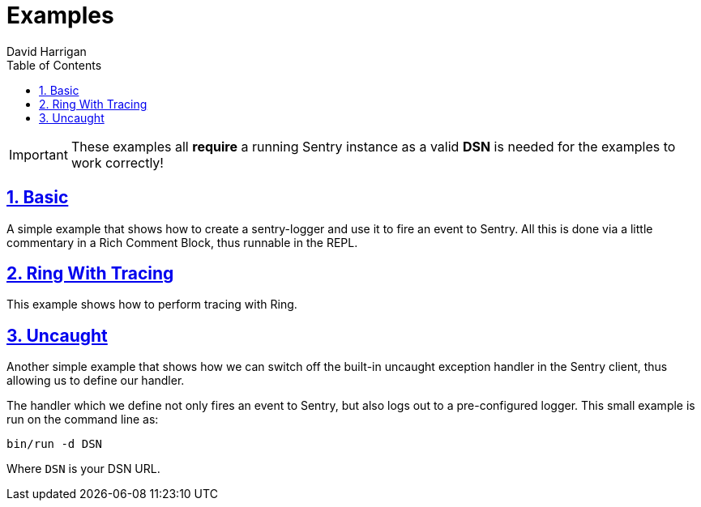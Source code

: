 = Examples
:author: David Harrigan
:docinfo: true
:doctype: book
:icons: font
:numbered:
:sectlinks:
:sectnums:
:setanchors:
:source-highlighter: highlightjs
:toc:
:toclevels: 5

IMPORTANT: These examples all **require** a running Sentry instance as a valid
**DSN** is needed for the examples to work correctly!

== Basic

A simple example that shows how to create a sentry-logger and use it to fire
an event to Sentry. All this is done via a little commentary in a Rich Comment
Block, thus runnable in the REPL.

== Ring With Tracing

This example shows how to perform tracing with Ring.

== Uncaught

Another simple example that shows how we can switch off the built-in uncaught
exception handler in the Sentry client, thus allowing us to define our
handler.

The handler which we define not only fires an event to Sentry, but also logs
out to a pre-configured logger. This small example is run on the command line
as:

`bin/run -d DSN`

Where `DSN` is your DSN URL.
